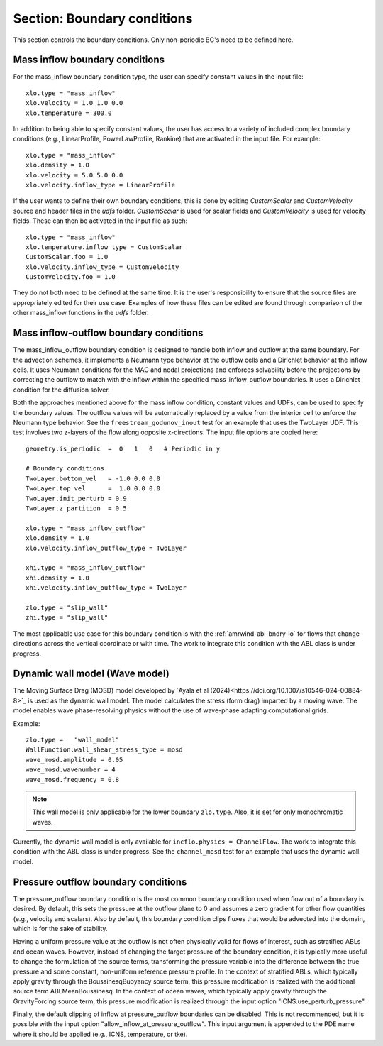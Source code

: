 .. _inputs_boundary_conditions:

Section: Boundary conditions
~~~~~~~~~~~~~~~~~~~~~~~~~~~~

This section controls the boundary conditions. Only non-periodic BC's need to be defined here.

.. input_param:: xlo.type (or ylo.type, zlo.type, xhi.type, yhi.type, zhi.type)

   **type:** String, mandatory if non-periodic

   Boundary condition type on the lo (or hi) side of the domain.
   Current options are: periodic, pressure_outflow, mass_inflow,
   mass_inflow_outflow, no_slip_wall, slip_wall, symmetric_wall and wall_model.

.. input_param:: xlo.temperature (or ylo.temperature, etc)

   **type:** Real, optional, default = 0.0

   Specifies a temperature gradient at the wall, only activated for slip_wall and wall_model BC types.

Mass inflow boundary conditions
```````````````````````````````

For the mass_inflow boundary condition type, the user can specify constant values in the input file::

  xlo.type = "mass_inflow"
  xlo.velocity = 1.0 1.0 0.0
  xlo.temperature = 300.0

In addition to being able to specify constant values, the user has access to a variety of included complex boundary conditions (e.g., LinearProfile, PowerLawProfile, Rankine) that are activated in the input file. For example::

  xlo.type = "mass_inflow"
  xlo.density = 1.0
  xlo.velocity = 5.0 5.0 0.0
  xlo.velocity.inflow_type = LinearProfile

If the user wants to define their own boundary conditions, this is done by editing `CustomScalar` and `CustomVelocity` source and header files in the `udfs` folder. `CustomScalar` is used for scalar fields and `CustomVelocity` is used for velocity fields. These can then be activated in the input file as such::

  xlo.type = "mass_inflow"
  xlo.temperature.inflow_type = CustomScalar
  CustomScalar.foo = 1.0
  xlo.velocity.inflow_type = CustomVelocity
  CustomVelocity.foo = 1.0

They do not both need to be defined at the same time. It is the user's responsibility to ensure that the source files are appropriately edited for their use case. Examples of how these files can be edited are found through comparison of the other mass_inflow functions in the `udfs` folder.

Mass inflow-outflow boundary conditions
```````````````````````````````````````

The mass_inflow_outflow boundary condition is designed to handle both inflow and outflow at the same boundary.
For the advection schemes, it implements a Neumann type behavior at the outflow cells and a Dirichlet behavior at the inflow cells.
It uses Neumann conditions for the MAC and nodal projections and
enforces solvability before the projections
by correcting the outflow to match with the inflow within the specified mass_inflow_outflow boundaries.
It uses a Dirichlet condition for the diffusion solver.

Both the approaches mentioned above for the mass inflow condition,
constant values and UDFs, can be used to specify the boundary values.
The outflow values will be automatically replaced by a value from the interior cell
to enforce the Neumann type behavior.
See the ``freestream_godunov_inout`` test for an example that uses the TwoLayer UDF.
This test involves two z-layers of the flow along opposite x-directions.
The input file options are copied here::

  geometry.is_periodic  =  0   1   0   # Periodic in y

  # Boundary conditions
  TwoLayer.bottom_vel   = -1.0 0.0 0.0
  TwoLayer.top_vel      =  1.0 0.0 0.0
  TwoLayer.init_perturb = 0.9
  TwoLayer.z_partition  = 0.5

  xlo.type = "mass_inflow_outflow"
  xlo.density = 1.0
  xlo.velocity.inflow_outflow_type = TwoLayer

  xhi.type = "mass_inflow_outflow"
  xhi.density = 1.0
  xhi.velocity.inflow_outflow_type = TwoLayer

  zlo.type = "slip_wall"
  zhi.type = "slip_wall"


The most applicable use case for this boundary condition is with the
:ref:`amrwind-abl-bndry-io` for flows that change directions
across the vertical coordinate or with time.
The work to integrate this condition with the ABL class is under progress.

Dynamic wall model (Wave model)
```````````````````````````````
The Moving Surface Drag (MOSD) model developed by `Ayala et al (2024)<https://doi.org/10.1007/s10546-024-00884-8>`_ is used as the dynamic wall model. The model calculates the stress (form drag) imparted by a moving wave. The model enables wave phase-resolving physics without the use of wave-phase adapting computational grids. 

.. input_param:: wave_mosd.amplitude
   **type:** Real, required, default = 0.05

   Specifies the amplitude of the wave, only activated if ``WallFunction.wall_shear_stress_type = mosd``

.. input_param:: wave_mosd.wavenumber
   **type:** Real, required, default = 4

   Specifies the wave number of the wave, only activated if ``WallFunction.wall_shear_stress_type = mosd``

.. input_param:: wave_mosd.frequency
   **type:** Real, required, default = 0.8

   Specifies the frequency of the wave, only activated if ``WallFunction.wall_shear_stress_type = mosd``

Example::

  zlo.type =   "wall_model"
  WallFunction.wall_shear_stress_type = mosd
  wave_mosd.amplitude = 0.05
  wave_mosd.wavenumber = 4
  wave_mosd.frequency = 0.8

.. note:: This wall model is only applicable for the lower boundary ``zlo.type``. Also, it is set for only monochromatic waves. 

Currently, the dynamic wall model is only available for ``incflo.physics = ChannelFlow``. The work to integrate this condition with the ABL class is under progress. See the ``channel_mosd`` test for an example that uses the dynamic wall model.

Pressure outflow boundary conditions
````````````````````````````````````

The pressure_outflow boundary condition is the most common boundary condition used
when flow out of a boundary is desired. By default, this sets the pressure at the outflow
plane to 0 and assumes a zero gradient for other flow quantities (e.g., velocity and
scalars). Also by default, this boundary condition clips fluxes that would be advected
into the domain, which is for the sake of stability.

Having a uniform pressure value at the outflow is not often physically valid for
flows of interest, such as stratified ABLs and ocean waves. However, instead of changing
the target pressure of the boundary condition, it is typically more useful to change the
formulation of the source terms, transforming the pressure variable into the difference
between the true pressure and some constant, non-uniform reference pressure profile.
In the context of stratified ABLs, which typically apply gravity through the 
BoussinesqBuoyancy source term, this pressure modification is realized with the
additional source term ABLMeanBoussinesq. In the context of ocean waves, which typically
apply gravity through the GravityForcing source term, this pressure modification is
realized through the input option "ICNS.use_perturb_pressure".

Finally, the default clipping of inflow at pressure_outflow boundaries can be disabled.
This is not recommended, but it is possible with the input option
"allow_inflow_at_pressure_outflow". This input argument is appended to the PDE name
where it should be applied (e.g., ICNS, temperature, or tke).